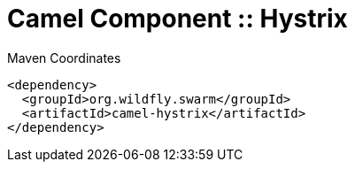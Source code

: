 = Camel Component :: Hystrix


.Maven Coordinates
[source,xml]
----
<dependency>
  <groupId>org.wildfly.swarm</groupId>
  <artifactId>camel-hystrix</artifactId>
</dependency>
----


